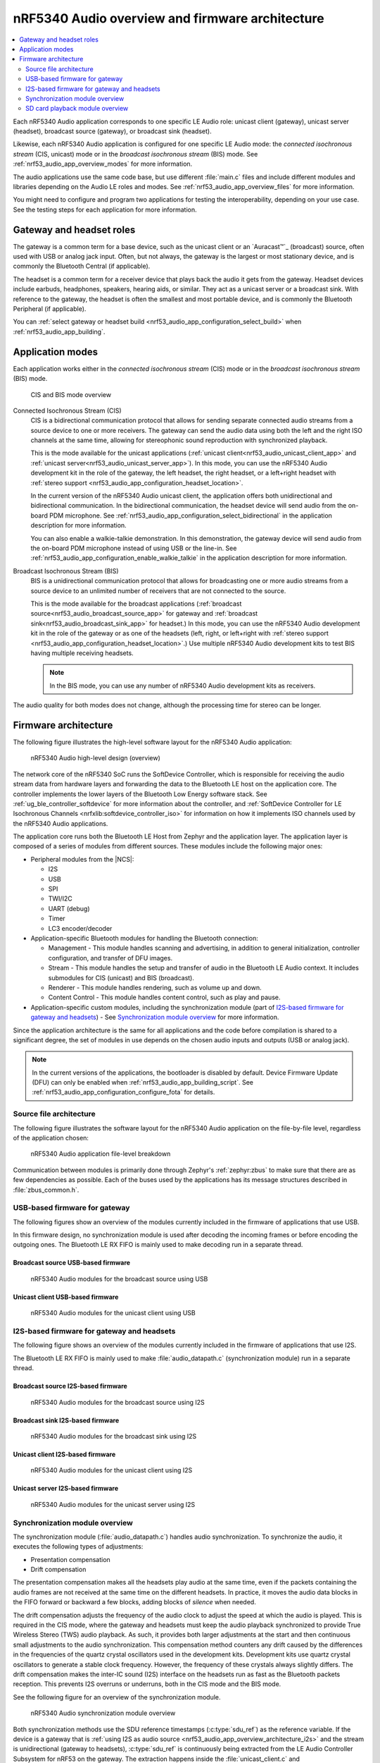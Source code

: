 .. _nrf53_audio_app_overview:

nRF5340 Audio overview and firmware architecture
################################################

.. contents::
   :local:
   :depth: 2

Each nRF5340 Audio application corresponds to one specific LE Audio role: unicast client (gateway), unicast server (headset), broadcast source (gateway), or broadcast sink (headset).

Likewise, each nRF5340 Audio application is configured for one specific LE Audio mode: the *connected isochronous stream* (CIS, unicast) mode or in the *broadcast isochronous stream* (BIS) mode.
See :ref:`nrf53_audio_app_overview_modes` for more information.

The audio applications use the same code base, but use different :file:`main.c` files and include different modules and libraries depending on the Audio LE roles and modes.
See :ref:`nrf53_audio_app_overview_files` for more information.

You might need to configure and program two applications for testing the interoperability, depending on your use case.
See the testing steps for each application for more information.

.. _nrf53_audio_app_overview_gateway_headsets:

Gateway and headset roles
*************************

The gateway is a common term for a base device, such as the unicast client or an `Auracast™`_ (broadcast) source, often used with USB or analog jack input.
Often, but not always, the gateway is the largest or most stationary device, and is commonly the Bluetooth Central (if applicable).

The headset is a common term for a receiver device that plays back the audio it gets from the gateway.
Headset devices include earbuds, headphones, speakers, hearing aids, or similar.
They act as a unicast server or a broadcast sink.
With reference to the gateway, the headset is often the smallest and most portable device, and is commonly the Bluetooth Peripheral (if applicable).

You can :ref:`select gateway or headset build <nrf53_audio_app_configuration_select_build>` when :ref:`nrf53_audio_app_building`.

.. _nrf53_audio_app_overview_modes:

Application modes
*****************

Each application works either in the *connected isochronous stream* (CIS) mode or in the *broadcast isochronous stream* (BIS) mode.

.. figure:: /images/nrf5340_audio_application_topologies.png
   :alt: CIS and BIS mode overview

   CIS and BIS mode overview

Connected Isochronous Stream (CIS)
  CIS is a bidirectional communication protocol that allows for sending separate connected audio streams from a source device to one or more receivers.
  The gateway can send the audio data using both the left and the right ISO channels at the same time, allowing for stereophonic sound reproduction with synchronized playback.

  This is the mode available for the unicast applications (:ref:`unicast client<nrf53_audio_unicast_client_app>` and :ref:`unicast server<nrf53_audio_unicast_server_app>`).
  In this mode, you can use the nRF5340 Audio development kit in the role of the gateway, the left headset, the right headset, or a left+right headset with :ref:`stereo support <nrf53_audio_app_configuration_headset_location>`.

  In the current version of the nRF5340 Audio unicast client, the application offers both unidirectional and bidirectional communication.
  In the bidirectional communication, the headset device will send audio from the on-board PDM microphone.
  See :ref:`nrf53_audio_app_configuration_select_bidirectional` in the application description for more information.

  You can also enable a walkie-talkie demonstration.
  In this demonstration, the gateway device will send audio from the on-board PDM microphone instead of using USB or the line-in.
  See :ref:`nrf53_audio_app_configuration_enable_walkie_talkie` in the application description for more information.

Broadcast Isochronous Stream (BIS)
  BIS is a unidirectional communication protocol that allows for broadcasting one or more audio streams from a source device to an unlimited number of receivers that are not connected to the source.

  This is the mode available for the broadcast applications (:ref:`broadcast source<nrf53_audio_broadcast_source_app>` for gateway and :ref:`broadcast sink<nrf53_audio_broadcast_sink_app>` for headset.)
  In this mode, you can use the nRF5340 Audio development kit in the role of the gateway or as one of the headsets (left, right, or left+right with :ref:`stereo support <nrf53_audio_app_configuration_headset_location>`.)
  Use multiple nRF5340 Audio development kits to test BIS having multiple receiving headsets.

  .. note::
     In the BIS mode, you can use any number of nRF5340 Audio development kits as receivers.

The audio quality for both modes does not change, although the processing time for stereo can be longer.

.. _nrf53_audio_app_overview_architecture:

Firmware architecture
*********************

The following figure illustrates the high-level software layout for the nRF5340 Audio application:

.. figure:: /images/nrf5340_audio_structure_generic.svg
   :alt: nRF5340 Audio high-level design (overview)

   nRF5340 Audio high-level design (overview)

The network core of the nRF5340 SoC runs the SoftDevice Controller, which is responsible for receiving the audio stream data from hardware layers and forwarding the data to the Bluetooth LE host on the application core.
The controller implements the lower layers of the Bluetooth Low Energy software stack.
See :ref:`ug_ble_controller_softdevice` for more information about the controller, and :ref:`SoftDevice Controller for LE Isochronous Channels <nrfxlib:softdevice_controller_iso>` for information on how it implements ISO channels used by the nRF5340 Audio applications.

The application core runs both the Bluetooth LE Host from Zephyr and the application layer.
The application layer is composed of a series of modules from different sources.
These modules include the following major ones:

* Peripheral modules from the |NCS|:

  * I2S
  * USB
  * SPI
  * TWI/I2C
  * UART (debug)
  * Timer
  * LC3 encoder/decoder

* Application-specific Bluetooth modules for handling the Bluetooth connection:

  * Management - This module handles scanning and advertising, in addition to general initialization, controller configuration, and transfer of DFU images.
  * Stream - This module handles the setup and transfer of audio in the Bluetooth LE Audio context.
    It includes submodules for CIS (unicast) and BIS (broadcast).
  * Renderer - This module handles rendering, such as volume up and down.
  * Content Control - This module handles content control, such as play and pause.

* Application-specific custom modules, including the synchronization module (part of `I2S-based firmware for gateway and headsets`_) - See `Synchronization module overview`_ for more information.

Since the application architecture is the same for all applications and the code before compilation is shared to a significant degree, the set of modules in use depends on the chosen audio inputs and outputs (USB or analog jack).

.. note::
   In the current versions of the applications, the bootloader is disabled by default.
   Device Firmware Update (DFU) can only be enabled when :ref:`nrf53_audio_app_building_script`.
   See :ref:`nrf53_audio_app_configuration_configure_fota` for details.

.. _nrf53_audio_app_overview_files:

Source file architecture
========================

The following figure illustrates the software layout for the nRF5340 Audio application on the file-by-file level, regardless of the application chosen:

.. figure:: /images/nrf5340audio_all_packages.svg
   :alt: nRF5340 Audio application file-level breakdown

   nRF5340 Audio application file-level breakdown

Communication between modules is primarily done through Zephyr's :ref:`zephyr:zbus` to make sure that there are as few dependencies as possible.
Each of the buses used by the applications has its message structures described in :file:`zbus_common.h`.

.. _nrf53_audio_app_overview_architecture_usb:

USB-based firmware for gateway
==============================

The following figures show an overview of the modules currently included in the firmware of applications that use USB.

In this firmware design, no synchronization module is used after decoding the incoming frames or before encoding the outgoing ones.
The Bluetooth LE RX FIFO is mainly used to make decoding run in a separate thread.

Broadcast source USB-based firmware
-----------------------------------

.. figure:: /images/nrf5340_audio_broadcast_source_USB_structure.svg
   :alt: nRF5340 Audio modules for the broadcast source using USB

   nRF5340 Audio modules for the broadcast source using USB

Unicast client USB-based firmware
---------------------------------

.. figure:: /images/nrf5340_audio_unicast_client_USB_structure.svg
   :alt: nRF5340 Audio modules for the unicast client using USB

   nRF5340 Audio modules for the unicast client using USB

.. _nrf53_audio_app_overview_architecture_i2s:

I2S-based firmware for gateway and headsets
===========================================

The following figure shows an overview of the modules currently included in the firmware of applications that use I2S.

The Bluetooth LE RX FIFO is mainly used to make :file:`audio_datapath.c` (synchronization module) run in a separate thread.

Broadcast source I2S-based firmware
-----------------------------------

.. figure:: /images/nrf5340_audio_broadcast_source_I2S_structure.svg
   :alt: nRF5340 Audio modules for the broadcast source using I2S

   nRF5340 Audio modules for the broadcast source using I2S

Broadcast sink I2S-based firmware
---------------------------------

.. figure:: /images/nrf5340_audio_broadcast_sink_I2S_structure.svg
   :alt: nRF5340 Audio modules for the broadcast sink using I2S

   nRF5340 Audio modules for the broadcast sink using I2S

Unicast client I2S-based firmware
---------------------------------

.. figure:: /images/nrf5340_audio_unicast_client_I2S_structure.svg
   :alt: nRF5340 Audio modules for the unicast client using I2S

   nRF5340 Audio modules for the unicast client using I2S

Unicast server I2S-based firmware
---------------------------------

.. figure:: /images/nrf5340_audio_unicast_server_I2S_structure.svg
   :alt: nRF5340 Audio modules for the unicast server using I2S

   nRF5340 Audio modules for the unicast server using I2S

.. _nrf53_audio_app_overview_architecture_sync_module:

Synchronization module overview
===============================

The synchronization module (:file:`audio_datapath.c`) handles audio synchronization.
To synchronize the audio, it executes the following types of adjustments:

* Presentation compensation
* Drift compensation

The presentation compensation makes all the headsets play audio at the same time, even if the packets containing the audio frames are not received at the same time on the different headsets.
In practice, it moves the audio data blocks in the FIFO forward or backward a few blocks, adding blocks of *silence* when needed.

The drift compensation adjusts the frequency of the audio clock to adjust the speed at which the audio is played.
This is required in the CIS mode, where the gateway and headsets must keep the audio playback synchronized to provide True Wireless Stereo (TWS) audio playback.
As such, it provides both larger adjustments at the start and then continuous small adjustments to the audio synchronization.
This compensation method counters any drift caused by the differences in the frequencies of the quartz crystal oscillators used in the development kits.
Development kits use quartz crystal oscillators to generate a stable clock frequency.
However, the frequency of these crystals always slightly differs.
The drift compensation makes the inter-IC sound (I2S) interface on the headsets run as fast as the Bluetooth packets reception.
This prevents I2S overruns or underruns, both in the CIS mode and the BIS mode.

See the following figure for an overview of the synchronization module.

.. figure:: /images/nrf5340_audio_structure_sync_module.svg
   :alt: nRF5340 Audio synchronization module overview

   nRF5340 Audio synchronization module overview

Both synchronization methods use the SDU reference timestamps (:c:type:`sdu_ref`) as the reference variable.
If the device is a gateway that is :ref:`using I2S as audio source <nrf53_audio_app_overview_architecture_i2s>` and the stream is unidirectional (gateway to headsets), :c:type:`sdu_ref` is continuously being extracted from the LE Audio Controller Subsystem for nRF53 on the gateway.
The extraction happens inside the :file:`unicast_client.c` and :file:`broadcast_source.c` files' send functions.
The :c:type:`sdu_ref` values are then sent to the gateway's synchronization module, and used for drift compensation.

.. note::
   Inside the synchronization module (:file:`audio_datapath.c`), all time-related variables end with ``_us`` (for microseconds).
   This means that :c:type:`sdu_ref` becomes :c:type:`sdu_ref_us` inside the module.

As the nRF5340 is a dual-core SoC, and both cores need the same concept of time, each core runs a free-running timer in an infinite loop.
These two timers are reset at the same time, and they run from the same clock source.
This means that they should always show the same values for the same points in time.
The network core of the nRF5340 running the LE controller for nRF53 uses its timer to generate the :c:type:`sdu_ref` timestamp for every audio packet received.
The application core running the nRF5340 Audio application uses its timer to generate :c:type:`cur_time` and :c:type:`frame_start_ts`.

After the decoding takes place, the audio data is divided into smaller blocks and added to a FIFO.
These blocks are then continuously being fed to I2S, block by block.

See the following figure for the details of the compensation methods of the synchronization module.

.. figure:: /images/nrf5340_audio_sync_module_states.svg
   :alt: nRF5340 Audio's state machine for compensation mechanisms

   nRF5340 Audio's state machine for compensation mechanisms

The following external factors can affect the presentation compensation:

* The drift compensation must be synchronized to the locked state (:c:enumerator:`DRIFT_STATE_LOCKED`) before the presentation compensation can start.
  This drift compensation adjusts the frequency of the audio clock, indicating that the audio is being played at the right speed.
  When the drift compensation is not in the locked state, the presentation compensation does not leave the init state (:c:enumerator:`PRES_STATE_INIT`).
  Also, if the drift compensation loses synchronization, moving out of :c:enumerator:`DRIFT_STATE_LOCKED`, the presentation compensation moves back to :c:enumerator:`PRES_STATE_INIT`.
* When audio is being played, it is expected that a new audio frame is received in each ISO connection interval.
  If this does not occur, the headset might have lost its connection with the gateway.
  When the connection is restored, the application receives a :c:type:`sdu_ref` not consecutive with the previously received :c:type:`sdu_ref`.
  Then the presentation compensation is put into :c:enumerator:`PRES_STATE_WAIT` to ensure that the audio is still in sync.

.. note::
   When both the drift and presentation compensation are in state *locked* (:c:enumerator:`DRIFT_STATE_LOCKED` and :c:enumerator:`PRES_STATE_LOCKED`), **LED2** lights up.

Synchronization module flow
---------------------------

The received audio data in the I2S-based firmware devices follows the following path:

1. The SoftDevice Controller running on the network core receives the compressed audio data.
#. The controller, running in the :zephyr:code-sample:`bluetooth_hci_ipc` sample on the nRF5340 SoC network core, sends the audio data to the Zephyr Bluetooth LE host running on the nRF5340 SoC application core.
#. The host sends the data to the stream control module.
#. The data is sent to a FIFO buffer.
#. The data is sent from the FIFO buffer to the :file:`audio_datapath.c` synchronization module.
   The :file:`audio_datapath.c` module performs the audio synchronization based on the SDU reference timestamps.
   Each package sent from the gateway gets a unique SDU reference timestamp.
   These timestamps are generated on the headset Bluetooth LE controller (in the network core).
   This enables the creation of True Wireless Stereo (TWS) earbuds where the audio is synchronized in the CIS mode.
   It also keeps the speed of the inter-IC sound (I2S) interface synchronized with the sending and receiving speed of Bluetooth packets.
#. The :file:`audio_datapath.c` module sends the compressed audio data to the LC3 audio decoder for decoding.
#. The audio decoder decodes the data and sends the uncompressed audio data (PCM) back to the :file:`audio_datapath.c` module.
#. The :file:`audio_datapath.c` module continuously feeds the uncompressed audio data to the hardware codec.
#. The hardware codec receives the uncompressed audio data over the inter-IC sound (I2S) interface and performs the digital-to-analog (DAC) conversion to an analog audio signal.

.. _nrf53_audio_app_overview_architecture_sd_card_playback:

SD card playback module overview
================================

The SD Card Playback module (:file:`sd_card_playback.c`) provides functionality to play audio files directly from an SD card.
This module works alongside the existing audio system and can mix SD card audio with Bluetooth audio streams.

The module is compatible with all nRF5340 Audio applications.

The SD Card Playback module consists of the following components:

* File system interface - Uses the SD card module (:file:`sd_card.c`) to read files from the FAT32/exFAT file system
* Audio format support - Handles both WAV and LC3 file formats with proper header parsing
* Ring buffer management - Uses a ring buffer to store audio data for smooth playback
* Thread management - Runs in a dedicated thread to handle file reading and audio processing
* Audio mixing - Integrates with the PCM mixing system to combine SD card audio with other audio sources

For information about how to enable SD card playback, see :ref:`nrf53_audio_app_configuration_sd_card_playback`.

SD card playback audio processing flow
--------------------------------------

The SD card playback module uses the following processing flow:

1. User selects an audio file using shell commands.
#. Module reads and validates the file header (WAV or LC3 format).
#. Audio data is read from the SD card in chunks.
#. For LC3 files, the data is decoded using the LC3 decoder.
#. Audio data is stored in a ring buffer for continuous playback.
#. The module provides a mixing function that can be called by the audio system.
#. Thread manages the playback state and timing.

Integration with audio system
-----------------------------

The SD Card Playback module integrates with the existing audio system through the PCM mixing interface.
The module provides the ``sd_card_playback_mix_with_stream()`` function that can be called by the audio datapath to mix SD card audio with other audio sources.

This integration allows for scenarios such as:

* Playing background music from SD card while receiving Bluetooth audio.
* Mixing multiple audio sources.
* Providing local audio content when Bluetooth connections are not available.
